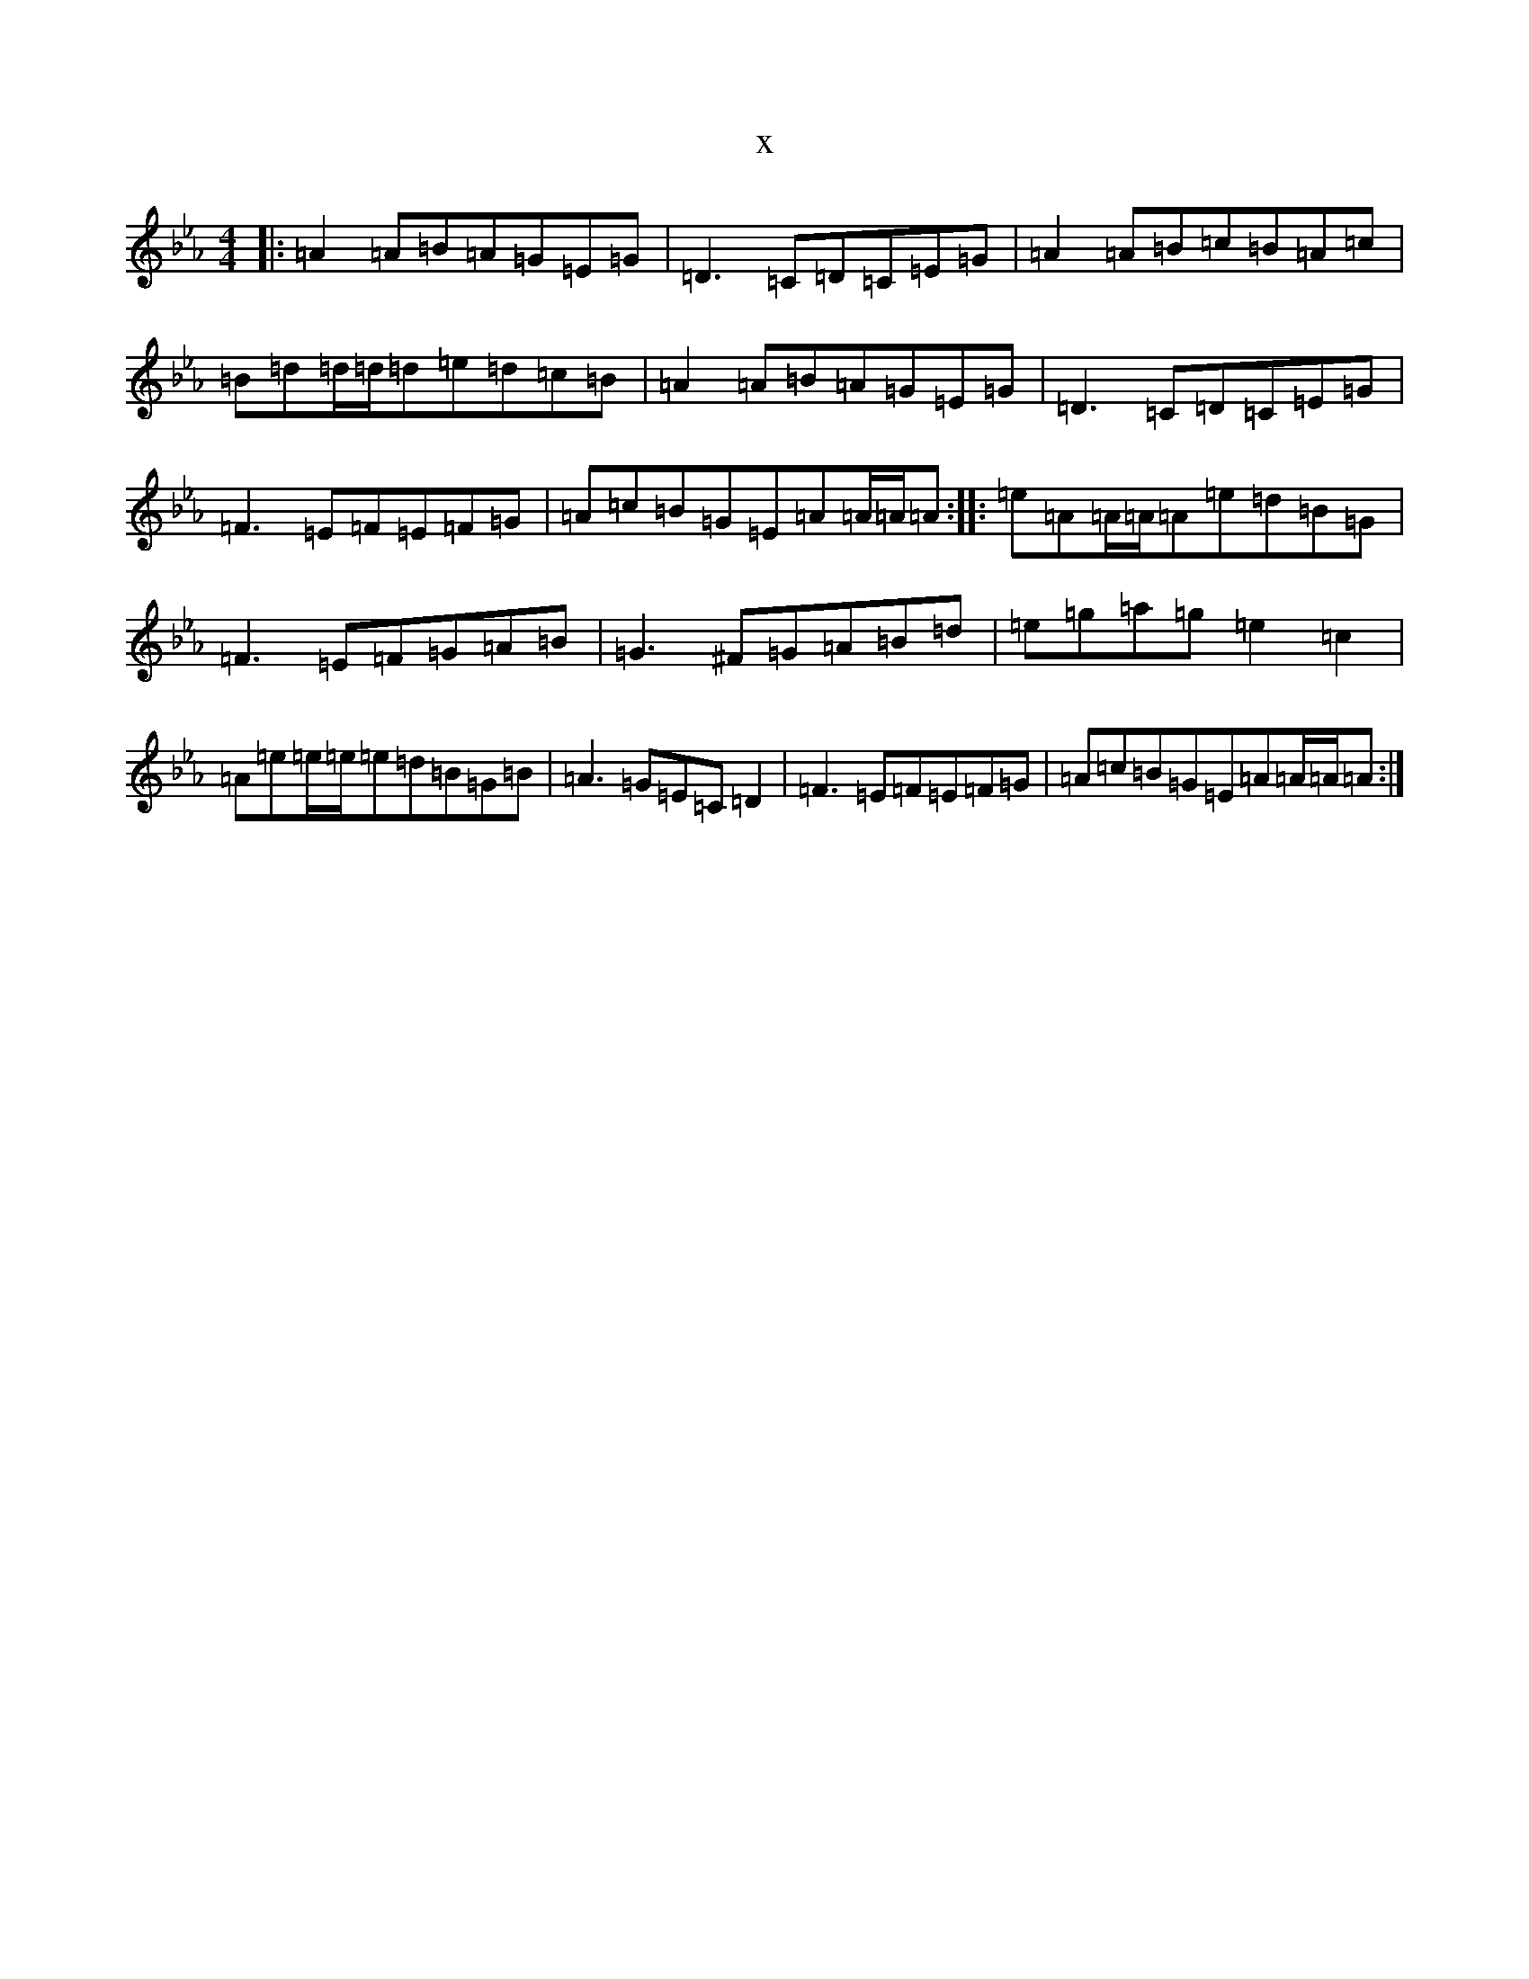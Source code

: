 X:15819
T:x
L:1/8
M:4/4
K: C minor
|:=A2=A=B=A=G=E=G|=D3=C=D=C=E=G|=A2=A=B=c=B=A=c|=B=d=d/2=d/2=d=e=d=c=B|=A2=A=B=A=G=E=G|=D3=C=D=C=E=G|=F3=E=F=E=F=G|=A=c=B=G=E=A=A/2=A/2=A:||:=e=A=A/2=A/2=A=e=d=B=G|=F3=E=F=G=A=B|=G3^F=G=A=B=d|=e=g=a=g=e2=c2|=A=e=e/2=e/2=e=d=B=G=B|=A3=G=E=C=D2|=F3=E=F=E=F=G|=A=c=B=G=E=A=A/2=A/2=A:|
